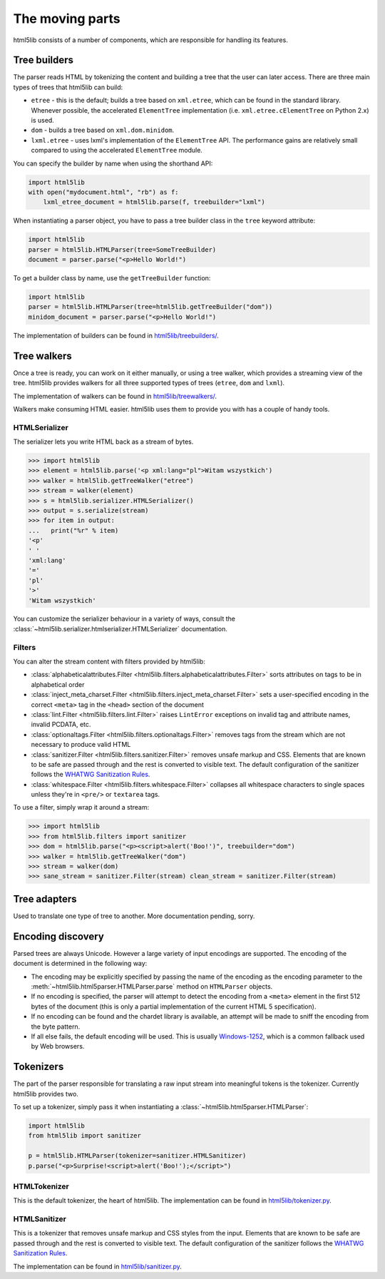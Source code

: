 The moving parts
================

html5lib consists of a number of components, which are responsible for
handling its features.


Tree builders
-------------

The parser reads HTML by tokenizing the content and building a tree that
the user can later access. There are three main types of trees that
html5lib can build:

* ``etree`` - this is the default; builds a tree based on ``xml.etree``,
  which can be found in the standard library. Whenever possible, the
  accelerated ``ElementTree`` implementation (i.e.
  ``xml.etree.cElementTree`` on Python 2.x) is used.

* ``dom`` - builds a tree based on ``xml.dom.minidom``.

* ``lxml.etree`` - uses lxml's implementation of the ``ElementTree``
  API.  The performance gains are relatively small compared to using the
  accelerated ``ElementTree`` module.

You can specify the builder by name when using the shorthand API:

.. code-block:: python

  import html5lib
  with open("mydocument.html", "rb") as f:
      lxml_etree_document = html5lib.parse(f, treebuilder="lxml")

When instantiating a parser object, you have to pass a tree builder
class in the ``tree`` keyword attribute:

.. code-block:: python

  import html5lib
  parser = html5lib.HTMLParser(tree=SomeTreeBuilder)
  document = parser.parse("<p>Hello World!")

To get a builder class by name, use the ``getTreeBuilder`` function:

.. code-block:: python

  import html5lib
  parser = html5lib.HTMLParser(tree=html5lib.getTreeBuilder("dom"))
  minidom_document = parser.parse("<p>Hello World!")

The implementation of builders can be found in `html5lib/treebuilders/
<https://github.com/html5lib/html5lib-python/tree/master/html5lib/treebuilders>`_.


Tree walkers
------------

Once a tree is ready, you can work on it either manually, or using
a tree walker, which provides a streaming view of the tree. html5lib
provides walkers for all three supported types of trees (``etree``,
``dom`` and ``lxml``).

The implementation of walkers can be found in `html5lib/treewalkers/
<https://github.com/html5lib/html5lib-python/tree/master/html5lib/treewalkers>`_.

Walkers make consuming HTML easier. html5lib uses them to provide you
with has a couple of handy tools.


HTMLSerializer
~~~~~~~~~~~~~~

The serializer lets you write HTML back as a stream of bytes.

.. code-block:: pycon

  >>> import html5lib
  >>> element = html5lib.parse('<p xml:lang="pl">Witam wszystkich')
  >>> walker = html5lib.getTreeWalker("etree")
  >>> stream = walker(element)
  >>> s = html5lib.serializer.HTMLSerializer()
  >>> output = s.serialize(stream)
  >>> for item in output:
  ...   print("%r" % item)
  '<p'
  ' '
  'xml:lang'
  '='
  'pl'
  '>'
  'Witam wszystkich'

You can customize the serializer behaviour in a variety of ways, consult
the :class:`~html5lib.serializer.htmlserializer.HTMLSerializer`
documentation.


Filters
~~~~~~~

You can alter the stream content with filters provided by html5lib:

* :class:`alphabeticalattributes.Filter
  <html5lib.filters.alphabeticalattributes.Filter>` sorts attributes on
  tags to be in alphabetical order

* :class:`inject_meta_charset.Filter
  <html5lib.filters.inject_meta_charset.Filter>` sets a user-specified
  encoding in the correct ``<meta>`` tag in the ``<head>`` section of
  the document

* :class:`lint.Filter <html5lib.filters.lint.Filter>` raises
  ``LintError`` exceptions on invalid tag and attribute names, invalid
  PCDATA, etc.

* :class:`optionaltags.Filter <html5lib.filters.optionaltags.Filter>`
  removes tags from the stream which are not necessary to produce valid
  HTML

* :class:`sanitizer.Filter <html5lib.filters.sanitizer.Filter>` removes
  unsafe markup and CSS. Elements that are known to be safe are passed
  through and the rest is converted to visible text. The default
  configuration of the sanitizer follows the `WHATWG Sanitization Rules
  <http://wiki.whatwg.org/wiki/Sanitization_rules>`_.

* :class:`whitespace.Filter <html5lib.filters.whitespace.Filter>`
  collapses all whitespace characters to single spaces unless they're in
  ``<pre/>`` or ``textarea`` tags.

To use a filter, simply wrap it around a stream:

.. code-block:: python

  >>> import html5lib
  >>> from html5lib.filters import sanitizer
  >>> dom = html5lib.parse("<p><script>alert('Boo!')", treebuilder="dom")
  >>> walker = html5lib.getTreeWalker("dom")
  >>> stream = walker(dom)
  >>> sane_stream = sanitizer.Filter(stream) clean_stream = sanitizer.Filter(stream)


Tree adapters
-------------

Used to translate one type of tree to another. More documentation
pending, sorry.


Encoding discovery
------------------

Parsed trees are always Unicode. However a large variety of input
encodings are supported. The encoding of the document is determined in
the following way:

* The encoding may be explicitly specified by passing the name of the
  encoding as the encoding parameter to the
  :meth:`~html5lib.html5parser.HTMLParser.parse` method on
  ``HTMLParser`` objects.

* If no encoding is specified, the parser will attempt to detect the
  encoding from a ``<meta>``  element in the first 512 bytes of the
  document (this is only a partial implementation of the current HTML
  5 specification).

* If no encoding can be found and the chardet library is available, an
  attempt will be made to sniff the encoding from the byte pattern.

* If all else fails, the default encoding will be used. This is usually
  `Windows-1252 <http://en.wikipedia.org/wiki/Windows-1252>`_, which is
  a common fallback used by Web browsers.


Tokenizers
----------

The part of the parser responsible for translating a raw input stream
into meaningful tokens is the tokenizer. Currently html5lib provides
two.

To set up a tokenizer, simply pass it when instantiating
a :class:`~html5lib.html5parser.HTMLParser`:

.. code-block:: python

  import html5lib
  from html5lib import sanitizer

  p = html5lib.HTMLParser(tokenizer=sanitizer.HTMLSanitizer)
  p.parse("<p>Surprise!<script>alert('Boo!');</script>")

HTMLTokenizer
~~~~~~~~~~~~~

This is the default tokenizer, the heart of html5lib. The implementation
can be found in `html5lib/tokenizer.py
<https://github.com/html5lib/html5lib-python/blob/master/html5lib/tokenizer.py>`_.

HTMLSanitizer
~~~~~~~~~~~~~

This is a tokenizer that removes unsafe markup and CSS styles from the
input. Elements that are known to be safe are passed through and the
rest is converted to visible text. The default configuration of the
sanitizer follows the `WHATWG Sanitization Rules
<http://wiki.whatwg.org/wiki/Sanitization_rules>`_.

The implementation can be found in `html5lib/sanitizer.py
<https://github.com/html5lib/html5lib-python/blob/master/html5lib/sanitizer.py>`_.
